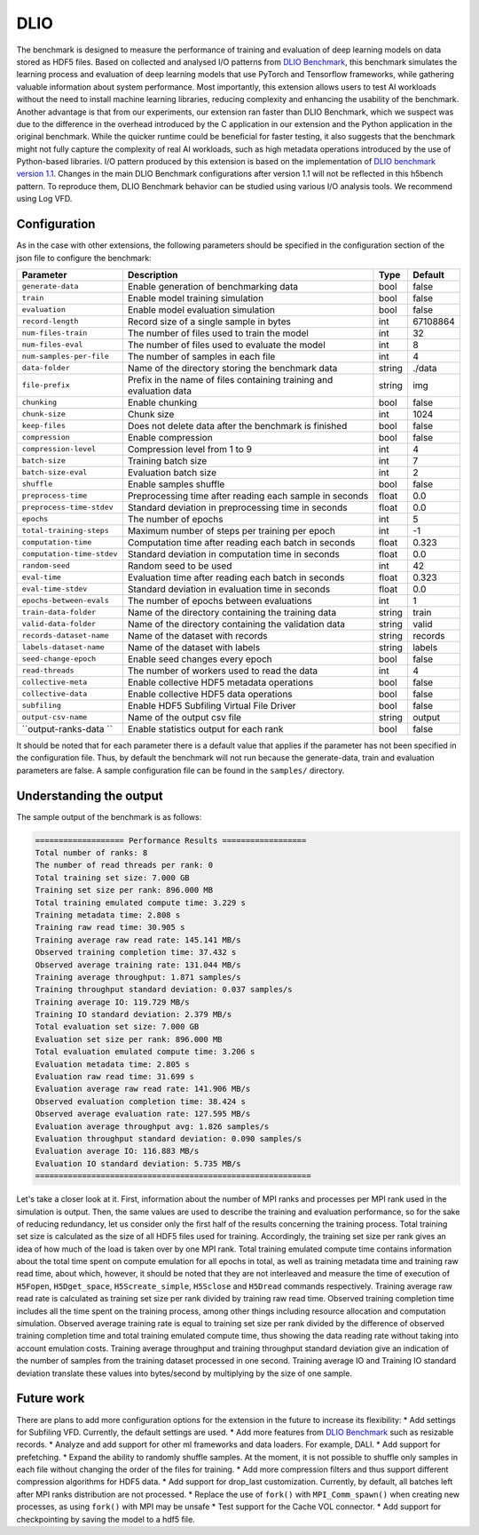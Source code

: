 DLIO
====

The benchmark is designed to measure the performance of training and evaluation of deep learning models on data stored
as HDF5 files. Based on collected and analysed I/O patterns from `DLIO Benchmark <https://github.com/argonne-lcf/dlio_benchmark>`_,
this benchmark simulates the learning process and evaluation of deep learning models that use PyTorch and Tensorflow
frameworks, while gathering valuable information about system performance. Most importantly, this extension allows users
to test AI workloads without the need to install machine learning libraries, reducing complexity and enhancing the
usability of the benchmark. Another advantage is that from our experiments, our extension ran faster than DLIO Benchmark,
which we suspect was due to the difference in the overhead introduced by the C application in our extension and the
Python application in the original benchmark. While the quicker runtime could be beneficial for faster testing, it also
suggests that the benchmark might not fully capture the complexity of real AI workloads, such as high metadata
operations introduced by the use of Python-based libraries. I/O pattern produced by this extension is based on the
implementation of `DLIO benchmark version 1.1 <https://github.com/argonne-lcf/dlio_benchmark/releases/tag/v1.1>`_.
Changes in the main DLIO Benchmark configurations after version 1.1 will not be reflected in this h5bench pattern. To
reproduce them, DLIO Benchmark behavior can be studied using various I/O analysis tools. We recommend using Log VFD.

Configuration
-------------

As in the case with other extensions, the following parameters should be specified in the configuration section of the json file to configure the benchmark:

========================== ===================================================================== ======== ==============
**Parameter**              **Description**                                                       **Type** **Default**
========================== ===================================================================== ======== ==============
``generate-data``          Enable generation of benchmarking data                                bool     false
``train``                  Enable model training simulation                                      bool     false
``evaluation``             Enable model evaluation simulation                                    bool     false
``record-length``          Record size of a single sample in bytes                               int      67108864
``num-files-train``        The number of files used to train the model                           int      32
``num-files-eval``         The number of files used to evaluate the model                        int      8
``num-samples-per-file``   The number of samples in each file                                    int      4
``data-folder``            Name of the directory storing the benchmark data                      string   ./data
``file-prefix``            Prefix in the name of files containing training and evaluation data   string   img
``chunking``               Enable chunking                                                       bool     false
``chunk-size``             Chunk size                                                            int      1024
``keep-files``             Does not delete data after the benchmark is finished                  bool     false
``compression``            Enable compression                                                    bool     false
``compression-level``      Compression level from 1 to 9                                         int      4
``batch-size``             Training batch size                                                   int      7
``batch-size-eval``        Evaluation batch size                                                 int      2
``shuffle``                Enable samples shuffle                                                bool     false
``preprocess-time``        Preprocessing time after reading each sample in seconds               float    0.0
``preprocess-time-stdev``  Standard deviation in preprocessing time in seconds                   float    0.0
``epochs``                 The number of epochs                                                  int      5
``total-training-steps``   Maximum number of steps per training per epoch                        int      -1
``computation-time``       Computation time after reading each batch in seconds                  float    0.323
``computation-time-stdev`` Standard deviation in computation time in seconds                     float    0.0
``random-seed``            Random seed to be used                                                int      42
``eval-time``              Evaluation time after reading each batch in seconds                   float    0.323
``eval-time-stdev``        Standard deviation in evaluation time in seconds                      float    0.0
``epochs-between-evals``   The number of epochs between evaluations                              int      1
``train-data-folder``      Name of the directory containing the training data                    string   train
``valid-data-folder``      Name of the directory containing the validation data                  string   valid
``records-dataset-name``   Name of the dataset with records                                      string   records
``labels-dataset-name``    Name of the dataset with labels                                       string   labels
``seed-change-epoch``      Enable seed changes every epoch                                       bool     false
``read-threads``           The number of workers used to read the data                           int      4
``collective-meta``        Enable collective HDF5 metadata operations                            bool     false
``collective-data``        Enable collective HDF5 data operations                                bool     false
``subfiling``              Enable HDF5 Subfiling Virtual File Driver                             bool     false
``output-csv-name``        Name of the output csv file                                           string   output
``output-ranks-data ``     Enable statistics output for each rank                                bool     false
========================== ===================================================================== ======== ==============

It should be noted that for each parameter there is a default value that applies if the parameter has not been specified
in the configuration file. Thus, by default the benchmark will not run because the generate-data, train and evaluation
parameters are false. A sample configuration file can be found in the ``samples/`` directory.

Understanding the output
------------------------
The sample output of the benchmark is as follows:

.. code-block::

    =================== Performance Results ==================
    Total number of ranks: 8
    The number of read threads per rank: 0
    Total training set size: 7.000 GB
    Training set size per rank: 896.000 MB
    Total training emulated compute time: 3.229 s
    Training metadata time: 2.808 s
    Training raw read time: 30.905 s
    Training average raw read rate: 145.141 MB/s
    Observed training completion time: 37.432 s
    Observed average training rate: 131.044 MB/s
    Training average throughput: 1.871 samples/s
    Training throughput standard deviation: 0.037 samples/s
    Training average IO: 119.729 MB/s
    Training IO standard deviation: 2.379 MB/s
    Total evaluation set size: 7.000 GB
    Evaluation set size per rank: 896.000 MB
    Total evaluation emulated compute time: 3.206 s
    Evaluation metadata time: 2.805 s
    Evaluation raw read time: 31.699 s
    Evaluation average raw read rate: 141.906 MB/s
    Observed evaluation completion time: 38.424 s
    Observed average evaluation rate: 127.595 MB/s
    Evaluation average throughput avg: 1.826 samples/s
    Evaluation throughput standard deviation: 0.090 samples/s
    Evaluation average IO: 116.883 MB/s
    Evaluation IO standard deviation: 5.735 MB/s
    ===========================================================

Let's take a closer look at it. First, information about the number of MPI ranks and processes per MPI rank used in the
simulation is output. Then, the same values are used to describe the training and evaluation performance, so for the
sake of reducing redundancy, let us consider only the first half of the results concerning the training process. Total
training set size is calculated as the size of all HDF5 files used for training. Accordingly, the training set size per
rank gives an idea of how much of the load is taken over by one MPI rank. Total training emulated compute time contains
information about the total time spent on compute emulation for all epochs in total, as well as training metadata time
and training raw read time, about which, however, it should be noted that they are not interleaved and measure the time
of execution of ``H5Fopen``, ``H5Dget_space``, ``H5Screate_simple``, ``H5Sclose`` and ``H5Dread`` commands respectively.
Training average raw read rate is calculated as training set size per rank divided by training raw read time. Observed
training completion time includes all the time spent on the training process, among other things including resource
allocation and computation simulation. Observed average training rate is equal to training set size per rank divided by
the difference of observed training completion time and total training emulated compute time, thus showing the data
reading rate without taking into account emulation costs. Training average throughput and training throughput standard
deviation give an indication of the number of samples from the training dataset processed in one second. Training
average IO and Training IO standard deviation translate these values into bytes/second by multiplying by the size of
one sample.

Future work
-----------

There are plans to add more configuration options for the extension in the future to increase its flexibility:
* Add settings for Subfiling VFD. Currently, the default settings are used.
* Add more features from `DLIO Benchmark <https://github.com/argonne-lcf/dlio_benchmark>`_ such as resizable records.
* Analyze and add support for other ml frameworks and data loaders. For example, DALI.
* Add support for prefetching.
* Expand the ability to randomly shuffle samples. At the moment, it is not possible to shuffle only samples in each file
without changing the order of the files for training.
* Add more compression filters and thus support different compression algorithms for HDF5 data.
* Add support for drop_last customization. Currently, by default, all batches left after MPI ranks distribution are not processed.
* Replace the use of ``fork()`` with ``MPI_Comm_spawn()`` when creating new processes, as using ``fork()`` with MPI may be unsafe
* Test support for the Cache VOL connector.
* Add support for checkpointing by saving the model to a hdf5 file.
